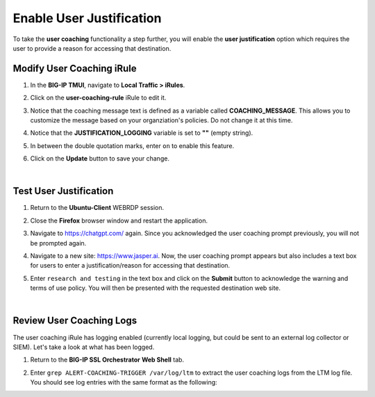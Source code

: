 Enable User Justification
==============================================================================

To take the **user coaching** functionality a step further, you will enable the **user justification** option which requires the user to provide a reason for accessing that destination.


Modify User Coaching iRule
--------------------------------------------------------------------------------

#. In the **BIG-IP TMUI**, navigate to **Local Traffic > iRules**.

#. Click on the **user-coaching-rule** iRule to edit it.

   .. image:: ./images/user-justification-1.png
      :align: left

#. Notice that the coaching message text is defined as a variable called **COACHING_MESSAGE**. This allows you to customize the message based on your organziation's policies. Do not change it at this time.

   .. image:: ./images/user-justification-2.png
      :align: left

#. Notice that the **JUSTIFICATION_LOGGING** variable is set to **""** (empty string).

   .. image:: ./images/user-justification-3.png
      :align: left

#. In between the double quotation marks, enter ``on`` to enable this feature.

   .. image:: ./images/user-justification-4.png
      :align: left

#. Click on the **Update** button to save your change.

   .. image:: ./images/user-justification-5.png
      :align: left

|

Test User Justification
--------------------------------------------------------------------------------

#. Return to the **Ubuntu-Client** WEBRDP session.

#. Close the **Firefox** browser window and restart the application.

#. Navigate to https://chatgpt.com/ again. Since you acknowledged the user coaching prompt previously, you will not be prompted again.

#. Navigate to a new site: https://www.jasper.ai. Now, the user coaching prompt appears but also includes a text box for users to enter a justification/reason for accessing that destination.

   .. image:: ./images/user-justification-6.png
      :align: left

#. Enter ``research and testing`` in the text box and click on the **Submit** button to acknowledge the warning and terms of use policy. You will then be presented with the requested destination web site.

|

Review User Coaching Logs
--------------------------------------------------------------------------------

The user coaching iRule has logging enabled (currently local logging, but could be sent to an external log collector or SIEM). Let's take a look at what has been logged.

#. Return to the **BIG-IP SSL Orchestrator** **Web Shell** tab.

#. Enter ``grep ALERT-COACHING-TRIGGER /var/log/ltm`` to extract the user coaching logs from the LTM log file. You should see log entries with the same format as the following:

   .. image:: ./images/user-justification-7.png
      :align: left

